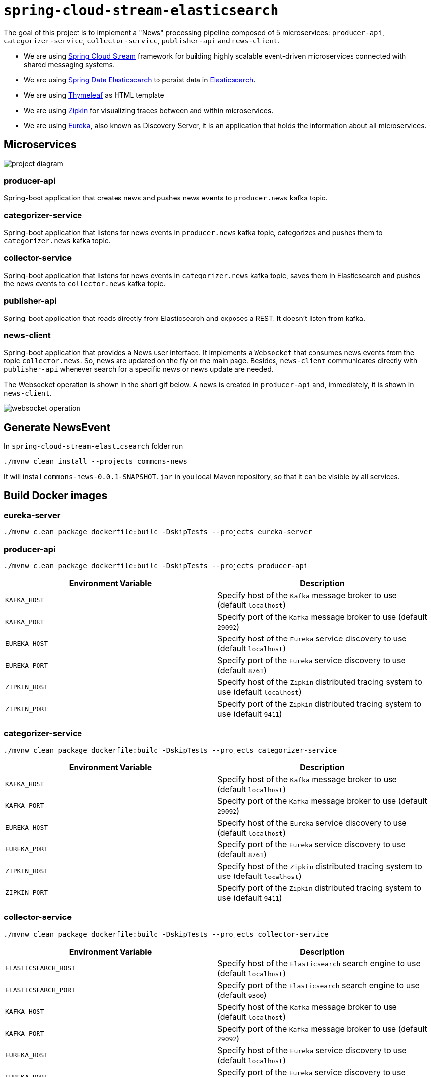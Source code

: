= `spring-cloud-stream-elasticsearch`

The goal of this project is to implement a "News" processing pipeline composed of 5 microservices: `producer-api`,
`categorizer-service`, `collector-service`, `publisher-api` and `news-client`.

* We are using https://docs.spring.io/spring-cloud-stream/docs/current/reference/htmlsingle[Spring Cloud Stream]
framework for building highly scalable event-driven microservices connected with shared messaging systems.

* We are using https://docs.spring.io/spring-data/elasticsearch/docs/current/reference/html/[Spring Data Elasticsearch]
to persist data in https://www.elastic.co/products/elasticsearch[Elasticsearch].

* We are using https://www.thymeleaf.org/[Thymeleaf] as HTML template

* We are using https://zipkin.io[Zipkin] for visualizing traces between and within microservices.

* We are using https://github.com/Netflix/eureka/wiki[Eureka], also known as Discovery Server, it is an application that holds the information about all
microservices.

== Microservices

image::images/project-diagram.png[]

=== producer-api
Spring-boot application that creates news and pushes news events to `producer.news` kafka topic.

=== categorizer-service
Spring-boot application that listens for news events in `producer.news` kafka topic, categorizes and pushes them to
`categorizer.news` kafka topic.

=== collector-service
Spring-boot application that listens for news events in `categorizer.news` kafka topic, saves them in Elasticsearch and
pushes the news events to `collector.news` kafka topic.

=== publisher-api
Spring-boot application that reads directly from Elasticsearch and exposes a REST. It doesn't listen from kafka.

=== news-client
Spring-boot application that provides a News user interface. It implements a `Websocket` that consumes news events from
the topic `collector.news`. So, news are updated on the fly on the main page. Besides, `news-client` communicates directly
with `publisher-api` whenever search for a specific news or news update are needed.

The Websocket operation is shown in the short gif below. A news is created in `producer-api` and, immediately, it is
shown in `news-client`.

image::images/websocket-operation.gif[]

== Generate NewsEvent

In `spring-cloud-stream-elasticsearch` folder run
```
./mvnw clean install --projects commons-news
```
It will install `commons-news-0.0.1-SNAPSHOT.jar` in you local Maven repository, so that it can be visible by all services.

== Build Docker images

=== eureka-server
```
./mvnw clean package dockerfile:build -DskipTests --projects eureka-server
```

=== producer-api
```
./mvnw clean package dockerfile:build -DskipTests --projects producer-api
```
|===
|Environment Variable | Description

|`KAFKA_HOST`
|Specify host of the `Kafka` message broker to use (default `localhost`)

|`KAFKA_PORT`
|Specify port of the `Kafka` message broker to use (default `29092`)

|`EUREKA_HOST`
|Specify host of the `Eureka` service discovery to use (default `localhost`)

|`EUREKA_PORT`
|Specify port of the `Eureka` service discovery to use (default `8761`)

|`ZIPKIN_HOST`
|Specify host of the `Zipkin` distributed tracing system to use (default `localhost`)

|`ZIPKIN_PORT`
|Specify port of the `Zipkin` distributed tracing system to use (default `9411`)

|===

=== categorizer-service
```
./mvnw clean package dockerfile:build -DskipTests --projects categorizer-service
```
|===
|Environment Variable | Description

|`KAFKA_HOST`
|Specify host of the `Kafka` message broker to use (default `localhost`)

|`KAFKA_PORT`
|Specify port of the `Kafka` message broker to use (default `29092`)

|`EUREKA_HOST`
|Specify host of the `Eureka` service discovery to use (default `localhost`)

|`EUREKA_PORT`
|Specify port of the `Eureka` service discovery to use (default `8761`)

|`ZIPKIN_HOST`
|Specify host of the `Zipkin` distributed tracing system to use (default `localhost`)

|`ZIPKIN_PORT`
|Specify port of the `Zipkin` distributed tracing system to use (default `9411`)

|===

=== collector-service
```
./mvnw clean package dockerfile:build -DskipTests --projects collector-service
```
|===
|Environment Variable | Description

|`ELASTICSEARCH_HOST`
|Specify host of the `Elasticsearch` search engine to use (default `localhost`)

|`ELASTICSEARCH_PORT`
|Specify port of the `Elasticsearch` search engine to use (default `9300`)

|`KAFKA_HOST`
|Specify host of the `Kafka` message broker to use (default `localhost`)

|`KAFKA_PORT`
|Specify port of the `Kafka` message broker to use (default `29092`)

|`EUREKA_HOST`
|Specify host of the `Eureka` service discovery to use (default `localhost`)

|`EUREKA_PORT`
|Specify port of the `Eureka` service discovery to use (default `8761`)

|`ZIPKIN_HOST`
|Specify host of the `Zipkin` distributed tracing system to use (default `localhost`)

|`ZIPKIN_PORT`
|Specify port of the `Zipkin` distributed tracing system to use (default `9411`)

|===

=== publisher-api
```
./mvnw clean package dockerfile:build -DskipTests --projects publisher-api
```
|===
|Environment Variable | Description

|`ELASTICSEARCH_HOST`
|Specify host of the `Elasticsearch` search engine to use (default `localhost`)

|`ELASTICSEARCH_PORT`
|Specify port of the `Elasticsearch` search engine to use (default `9300`)

|`EUREKA_HOST`
|Specify host of the `Eureka` service discovery to use (default `localhost`)

|`EUREKA_PORT`
|Specify port of the `Eureka` service discovery to use (default `8761`)

|`ZIPKIN_HOST`
|Specify host of the `Zipkin` distributed tracing system to use (default `localhost`)

|`ZIPKIN_PORT`
|Specify port of the `Zipkin` distributed tracing system to use (default `9411`)

|===

=== news-client
```
./mvnw clean package dockerfile:build -DskipTests --projects news-client
```
|===
|Environment Variable | Description

|`KAFKA_HOST`
|Specify host of the `Kafka` message broker to use (default `localhost`)

|`KAFKA_PORT`
|Specify port of the `Kafka` message broker to use (default `29092`)

|`EUREKA_HOST`
|Specify host of the `Eureka` service discovery to use (default `localhost`)

|`EUREKA_PORT`
|Specify port of the `Eureka` service discovery to use (default `8761`)

|`ZIPKIN_HOST`
|Specify host of the `Zipkin` distributed tracing system to use (default `localhost`)

|`ZIPKIN_PORT`
|Specify port of the `Zipkin` distributed tracing system to use (default `9411`)

|===

== Start Environment

- Open one terminal

- In `spring-cloud-stream-elasticsearch` root folder run
```
docker-compose up -d
```
[NOTE]
====
To stop and remove containers, networks and volumes
```
docker-compose down -v
```
====

- Wait a little bit until all containers are Up (healthy). You can check their status running
```
docker-compose ps
```

== Microservice Links

|===
|Microservice |URL

|`producer-api`
|http://localhost:9080/swagger-ui.html

|`publisher-api`
|http://localhost:9083/swagger-ui.html

|`news-client`
|http://localhost:9084

|===

== Running microservices with Maven

During development, it is better to just run the microservices instead of always build the docker images and run it.
In order to do that, comment the microservice(s) in `docker-compose.yml` file or stop it if it is already running. Then,
run them with Maven Wrapper.

=== eureka-server
```
./mvnw spring-boot:run --projects eureka-server
```

=== producer-api
```
./mvnw spring-boot:run --projects producer-api -Dspring-boot.run.jvmArguments="-Dserver.port=9080"
```

=== categorizer-service
```
./mvnw spring-boot:run --projects categorizer-service -Dspring-boot.run.jvmArguments="-Dserver.port=9081"
```

=== collector-service
```
./mvnw spring-boot:run --projects collector-service -Dspring-boot.run.jvmArguments="-Dserver.port=9082"
```

=== publisher-api
```
./mvnw spring-boot:run --projects publisher-api -Dspring-boot.run.jvmArguments="-Dserver.port=9083"
```

=== news-client
```
./mvnw spring-boot:run --projects news-client -Dspring-boot.run.jvmArguments="-Dserver.port=9084"
```

== Useful links

=== Eureka

- Eureka can be accessed at http://localhost:8761

=== Kafka Topics UI

- Kafka Topics UI can be accessed at http://localhost:8085

=== Zipkin

- Zipkin can be accessed at http://localhost:9411

- In figure below is shown an example of all flow that a news passes, since `producer-api`, where it is created, until
`news-client` where it is consumed.

image::images/zipkin-sample.png[]

== TODO

- **add alias to the index**: wait for this feature be available in Spring Data Elasticsearch (https://jira.spring.io/browse/DATAES-192)

- news-client: bug. everytime sync is clicked, it enables websocket;
- news-client: if websocket is enabled/disabled, sync button should be disabled/enabled;
- news-client: implement pagination;

== Issues

I am facing the following exception. It seems related to sleuth & websocket. It started happen when I update spring-boot to
2.1.4 and also spring-cloud to Greenwich.SR1.
At class `com.mycompany.newsclient.bus.NewsStream.java`, line "simpMessagingTemplate.convertAndSend("/topic/news", news);"

> _"The workaround is to disable Sleuth's websocket messaging support via spring.sleuth.integration.websockets.enabled=false"_
https://github.com/spring-cloud/spring-cloud-sleuth/issues/1184

```
... ERROR [news-client,d18dbfca6f0585ec,0ab140955dcc177b,true] 5545 --- [container-0-C-1] o.s.m.s.b.SimpleBrokerMessageHandler     : Failed to send GenericMessage [payload=byte[161], headers={simpMessageType=MESSAGE, simpDestination=/topic/news, spanTraceId=d18dbfca6f0585ec, spanId=dad2c6dd978293e9, spanParentSpanId=0d8526540d74fdb5, nativeHeaders={spanTraceId=[d18dbfca6f0585ec], spanId=[dad2c6dd978293e9], spanParentSpanId=[0d8526540d74fdb5], spanSampled=[1]}, spanSampled=1, contentType=application/json;charset=UTF-8}]

org.springframework.messaging.MessageDeliveryException: Failed to send message to ExecutorSubscribableChannel[clientOutboundChannel]; nested exception is java.lang.UnsupportedOperationException
        at org.springframework.messaging.support.AbstractMessageChannel.send(AbstractMessageChannel.java:146) ~[spring-messaging-5.1.6.RELEASE.jar:5.1.6.RELEASE]
        at org.springframework.messaging.support.AbstractMessageChannel.send(AbstractMessageChannel.java:122) ~[spring-messaging-5.1.6.RELEASE.jar:5.1.6.RELEASE]
        at org.springframework.messaging.simp.broker.SimpleBrokerMessageHandler.lambda$sendMessageToSubscribers$0(SimpleBrokerMessageHandler.java:401) ~[spring-messaging-5.1.6.RELEASE.jar:5.1.6.RELEASE]
        at java.util.Map.forEach(Map.java:630) ~[na:1.8.0_102]
        at org.springframework.messaging.simp.broker.SimpleBrokerMessageHandler.sendMessageToSubscribers(SimpleBrokerMessageHandler.java:388) ~[spring-messaging-5.1.6.RELEASE.jar:5.1.6.RELEASE]
        at org.springframework.messaging.simp.broker.SimpleBrokerMessageHandler.handleMessageInternal(SimpleBrokerMessageHandler.java:304) ~[spring-messaging-5.1.6.RELEASE.jar:5.1.6.RELEASE]
        at org.springframework.messaging.simp.broker.AbstractBrokerMessageHandler.handleMessage(AbstractBrokerMessageHandler.java:256) ~[spring-messaging-5.1.6.RELEASE.jar:5.1.6.RELEASE]
        at org.springframework.messaging.support.ExecutorSubscribableChannel$SendTask.run(ExecutorSubscribableChannel.java:144) ~[spring-messaging-5.1.6.RELEASE.jar:5.1.6.RELEASE]
        at org.springframework.messaging.support.ExecutorSubscribableChannel.sendInternal(ExecutorSubscribableChannel.java:100) ~[spring-messaging-5.1.6.RELEASE.jar:5.1.6.RELEASE]
        at org.springframework.messaging.support.AbstractMessageChannel.send(AbstractMessageChannel.java:136) ~[spring-messaging-5.1.6.RELEASE.jar:5.1.6.RELEASE]
        at org.springframework.messaging.support.AbstractMessageChannel.send(AbstractMessageChannel.java:122) ~[spring-messaging-5.1.6.RELEASE.jar:5.1.6.RELEASE]
        at org.springframework.messaging.simp.SimpMessagingTemplate.sendInternal(SimpMessagingTemplate.java:187) ~[spring-messaging-5.1.6.RELEASE.jar:5.1.6.RELEASE]
        at org.springframework.messaging.simp.SimpMessagingTemplate.doSend(SimpMessagingTemplate.java:162) ~[spring-messaging-5.1.6.RELEASE.jar:5.1.6.RELEASE]
        at org.springframework.messaging.simp.SimpMessagingTemplate.doSend(SimpMessagingTemplate.java:48) ~[spring-messaging-5.1.6.RELEASE.jar:5.1.6.RELEASE]
        at org.springframework.messaging.core.AbstractMessageSendingTemplate.send(AbstractMessageSendingTemplate.java:109) ~[spring-messaging-5.1.6.RELEASE.jar:5.1.6.RELEASE]
        at org.springframework.messaging.core.AbstractMessageSendingTemplate.convertAndSend(AbstractMessageSendingTemplate.java:151) ~[spring-messaging-5.1.6.RELEASE.jar:5.1.6.RELEASE]
        at org.springframework.messaging.core.AbstractMessageSendingTemplate.convertAndSend(AbstractMessageSendingTemplate.java:129) ~[spring-messaging-5.1.6.RELEASE.jar:5.1.6.RELEASE]
        at org.springframework.messaging.core.AbstractMessageSendingTemplate.convertAndSend(AbstractMessageSendingTemplate.java:122) ~[spring-messaging-5.1.6.RELEASE.jar:5.1.6.RELEASE]
        at com.mycompany.newsclient.bus.NewsStream.handleNewsEvent(NewsStream.java:44) ~[classes/:na]
        at sun.reflect.NativeMethodAccessorImpl.invoke0(Native Method) ~[na:1.8.0_102]
        at sun.reflect.NativeMethodAccessorImpl.invoke(NativeMethodAccessorImpl.java:62) ~[na:1.8.0_102]
        at sun.reflect.DelegatingMethodAccessorImpl.invoke(DelegatingMethodAccessorImpl.java:43) ~[na:1.8.0_102]
        at java.lang.reflect.Method.invoke(Method.java:498) ~[na:1.8.0_102]
        at org.springframework.messaging.handler.invocation.InvocableHandlerMethod.doInvoke(InvocableHandlerMethod.java:170) ~[spring-messaging-5.1.6.RELEASE.jar:5.1.6.RELEASE]
        at org.springframework.messaging.handler.invocation.InvocableHandlerMethod.invoke(InvocableHandlerMethod.java:120) ~[spring-messaging-5.1.6.RELEASE.jar:5.1.6.RELEASE]
        at org.springframework.cloud.stream.binding.StreamListenerMessageHandler.handleRequestMessage(StreamListenerMessageHandler.java:55) ~[spring-cloud-stream-2.1.2.RELEASE.jar:2.1.2.RELEASE]
        at org.springframework.integration.handler.AbstractReplyProducingMessageHandler.handleMessageInternal(AbstractReplyProducingMessageHandler.java:123) ~[spring-integration-core-5.1.4.RELEASE.jar:5.1.4.RELEASE]
        at org.springframework.integration.handler.AbstractMessageHandler.handleMessage(AbstractMessageHandler.java:162) ~[spring-integration-core-5.1.4.RELEASE.jar:5.1.4.RELEASE]
        at org.springframework.integration.dispatcher.AbstractDispatcher.tryOptimizedDispatch(AbstractDispatcher.java:115) ~[spring-integration-core-5.1.4.RELEASE.jar:5.1.4.RELEASE]
        at org.springframework.integration.dispatcher.UnicastingDispatcher.doDispatch(UnicastingDispatcher.java:132) ~[spring-integration-core-5.1.4.RELEASE.jar:5.1.4.RELEASE]
        at org.springframework.integration.dispatcher.UnicastingDispatcher.dispatch(UnicastingDispatcher.java:105) ~[spring-integration-core-5.1.4.RELEASE.jar:5.1.4.RELEASE]
        at org.springframework.integration.channel.AbstractSubscribableChannel.doSend(AbstractSubscribableChannel.java:73) ~[spring-integration-core-5.1.4.RELEASE.jar:5.1.4.RELEASE]
        at org.springframework.integration.channel.AbstractMessageChannel.send(AbstractMessageChannel.java:453) ~[spring-integration-core-5.1.4.RELEASE.jar:5.1.4.RELEASE]
        at org.springframework.integration.channel.AbstractMessageChannel.send(AbstractMessageChannel.java:401) ~[spring-integration-core-5.1.4.RELEASE.jar:5.1.4.RELEASE]
        at org.springframework.messaging.core.GenericMessagingTemplate.doSend(GenericMessagingTemplate.java:187) ~[spring-messaging-5.1.6.RELEASE.jar:5.1.6.RELEASE]
        at org.springframework.messaging.core.GenericMessagingTemplate.doSend(GenericMessagingTemplate.java:166) ~[spring-messaging-5.1.6.RELEASE.jar:5.1.6.RELEASE]
        at org.springframework.messaging.core.GenericMessagingTemplate.doSend(GenericMessagingTemplate.java:47) ~[spring-messaging-5.1.6.RELEASE.jar:5.1.6.RELEASE]
        at org.springframework.messaging.core.AbstractMessageSendingTemplate.send(AbstractMessageSendingTemplate.java:109) ~[spring-messaging-5.1.6.RELEASE.jar:5.1.6.RELEASE]
        at org.springframework.integration.endpoint.MessageProducerSupport.sendMessage(MessageProducerSupport.java:205) ~[spring-integration-core-5.1.4.RELEASE.jar:5.1.4.RELEASE]
        at org.springframework.integration.kafka.inbound.KafkaMessageDrivenChannelAdapter.sendMessageIfAny(KafkaMessageDrivenChannelAdapter.java:369) ~[spring-integration-kafka-3.1.0.RELEASE.jar:3.1.0.RELEASE]
        at org.springframework.integration.kafka.inbound.KafkaMessageDrivenChannelAdapter.access$400(KafkaMessageDrivenChannelAdapter.java:74) ~[spring-integration-kafka-3.1.0.RELEASE.jar:3.1.0.RELEASE]
        at org.springframework.integration.kafka.inbound.KafkaMessageDrivenChannelAdapter$IntegrationRecordMessageListener.onMessage(KafkaMessageDrivenChannelAdapter.java:431) ~[spring-integration-kafka-3.1.0.RELEASE.jar:3.1.0.RELEASE]
        at org.springframework.integration.kafka.inbound.KafkaMessageDrivenChannelAdapter$IntegrationRecordMessageListener.onMessage(KafkaMessageDrivenChannelAdapter.java:402) ~[spring-integration-kafka-3.1.0.RELEASE.jar:3.1.0.RELEASE]
        at org.springframework.kafka.listener.adapter.RetryingMessageListenerAdapter.lambda$onMessage$0(RetryingMessageListenerAdapter.java:120) ~[spring-kafka-2.2.5.RELEASE.jar:2.2.5.RELEASE]
        at org.springframework.retry.support.RetryTemplate.doExecute(RetryTemplate.java:287) ~[spring-retry-1.2.4.RELEASE.jar:na]
        at org.springframework.retry.support.RetryTemplate.execute(RetryTemplate.java:211) ~[spring-retry-1.2.4.RELEASE.jar:na]
        at org.springframework.kafka.listener.adapter.RetryingMessageListenerAdapter.onMessage(RetryingMessageListenerAdapter.java:114) ~[spring-kafka-2.2.5.RELEASE.jar:2.2.5.RELEASE]
        at org.springframework.kafka.listener.adapter.RetryingMessageListenerAdapter.onMessage(RetryingMessageListenerAdapter.java:40) ~[spring-kafka-2.2.5.RELEASE.jar:2.2.5.RELEASE]
        at org.springframework.kafka.listener.KafkaMessageListenerContainer$ListenerConsumer.doInvokeOnMessage(KafkaMessageListenerContainer.java:1263) ~[spring-kafka-2.2.5.RELEASE.jar:2.2.5.RELEASE]
        at org.springframework.kafka.listener.KafkaMessageListenerContainer$ListenerConsumer.invokeOnMessage(KafkaMessageListenerContainer.java:1256) ~[spring-kafka-2.2.5.RELEASE.jar:2.2.5.RELEASE]
        at org.springframework.kafka.listener.KafkaMessageListenerContainer$ListenerConsumer.doInvokeRecordListener(KafkaMessageListenerContainer.java:1217) ~[spring-kafka-2.2.5.RELEASE.jar:2.2.5.RELEASE]
        at org.springframework.kafka.listener.KafkaMessageListenerContainer$ListenerConsumer.doInvokeWithRecords(KafkaMessageListenerContainer.java:1198) ~[spring-kafka-2.2.5.RELEASE.jar:2.2.5.RELEASE]
        at org.springframework.kafka.listener.KafkaMessageListenerContainer$ListenerConsumer.invokeRecordListener(KafkaMessageListenerContainer.java:1118) ~[spring-kafka-2.2.5.RELEASE.jar:2.2.5.RELEASE]
        at org.springframework.kafka.listener.KafkaMessageListenerContainer$ListenerConsumer.invokeListener(KafkaMessageListenerContainer.java:933) ~[spring-kafka-2.2.5.RELEASE.jar:2.2.5.RELEASE]
        at org.springframework.kafka.listener.KafkaMessageListenerContainer$ListenerConsumer.pollAndInvoke(KafkaMessageListenerContainer.java:749) ~[spring-kafka-2.2.5.RELEASE.jar:2.2.5.RELEASE]
        at org.springframework.kafka.listener.KafkaMessageListenerContainer$ListenerConsumer.run(KafkaMessageListenerContainer.java:698) ~[spring-kafka-2.2.5.RELEASE.jar:2.2.5.RELEASE]
        at java.util.concurrent.Executors$RunnableAdapter.call(Executors.java:511) ~[na:1.8.0_102]
        at java.util.concurrent.FutureTask.run(FutureTask.java:266) ~[na:1.8.0_102]
        at java.lang.Thread.run(Thread.java:745) ~[na:1.8.0_102]
Caused by: java.lang.UnsupportedOperationException: null
        at java.util.Collections$UnmodifiableMap.remove(Collections.java:1460) ~[na:1.8.0_102]
        at org.springframework.messaging.support.NativeMessageHeaderAccessor.removeNativeHeader(NativeMessageHeaderAccessor.java:209) ~[spring-messaging-5.1.6.RELEASE.jar:5.1.6.RELEASE]
        at org.springframework.cloud.sleuth.instrument.messaging.MessageHeaderPropagation.removeAnyTraceHeaders(MessageHeaderPropagation.java:86) ~[spring-cloud-sleuth-core-2.1.1.RELEASE.jar:2.1.1.RELEASE]
        at org.springframework.cloud.sleuth.instrument.messaging.TracingChannelInterceptor.preSend(TracingChannelInterceptor.java:173) ~[spring-cloud-sleuth-core-2.1.1.RELEASE.jar:2.1.1.RELEASE]
        at org.springframework.messaging.support.AbstractMessageChannel$ChannelInterceptorChain.applyPreSend(AbstractMessageChannel.java:178) ~[spring-messaging-5.1.6.RELEASE.jar:5.1.6.RELEASE]
        at org.springframework.messaging.support.AbstractMessageChannel.send(AbstractMessageChannel.java:132) ~[spring-messaging-5.1.6.RELEASE.jar:5.1.6.RELEASE]
        ... 58 common frames omitted
```